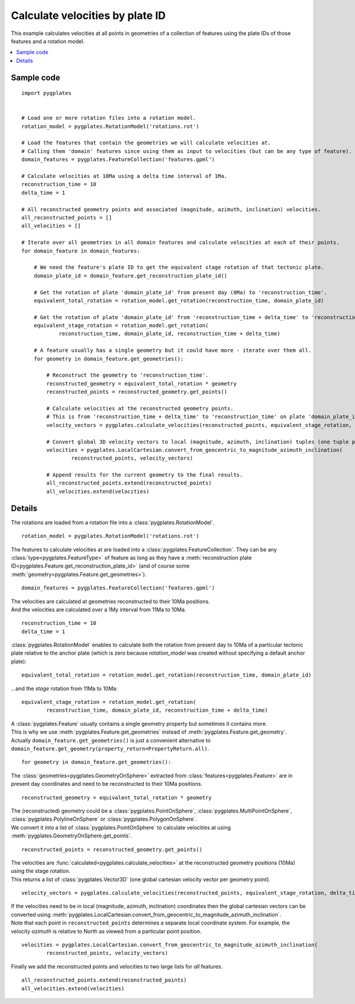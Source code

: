 .. _pygplates_calculate_velocities_by_plate_id:

Calculate velocities by plate ID
^^^^^^^^^^^^^^^^^^^^^^^^^^^^^^^^

This example calculates velocities at all points in geometries of a collection of features
using the plate IDs of those features and a rotation model.

.. contents::
   :local:
   :depth: 2

Sample code
"""""""""""

::

    import pygplates
    

    # Load one or more rotation files into a rotation model.
    rotation_model = pygplates.RotationModel('rotations.rot')
    
    # Load the features that contain the geometries we will calculate velocities at.
    # Calling them 'domain' features since using them as input to velocities (but can be any type of feature).
    domain_features = pygplates.FeatureCollection('features.gpml')
    
    # Calculate velocities at 10Ma using a delta time interval of 1Ma.
    reconstruction_time = 10
    delta_time = 1
    
    # All reconstructed geometry points and associated (magnitude, azimuth, inclination) velocities.
    all_reconstructed_points = []
    all_velocities = []
    
    # Iterate over all geometries in all domain features and calculate velocities at each of their points.
    for domain_feature in domain_features:
        
        # We need the feature's plate ID to get the equivalent stage rotation of that tectonic plate.
        domain_plate_id = domain_feature.get_reconstruction_plate_id()
        
        # Get the rotation of plate 'domain_plate_id' from present day (0Ma) to 'reconstruction_time'.
        equivalent_total_rotation = rotation_model.get_rotation(reconstruction_time, domain_plate_id)
        
        # Get the rotation of plate 'domain_plate_id' from 'reconstruction_time + delta_time' to 'reconstruction_time'.
        equivalent_stage_rotation = rotation_model.get_rotation(
                reconstruction_time, domain_plate_id, reconstruction_time + delta_time)
        
        # A feature usually has a single geometry but it could have more - iterate over them all.
        for geometry in domain_feature.get_geometries():
        
            # Reconstruct the geometry to 'reconstruction_time'.
            reconstructed_geometry = equivalent_total_rotation * geometry
            reconstructed_points = reconstructed_geometry.get_points()

            # Calculate velocities at the reconstructed geometry points.
            # This is from 'reconstruction_time + delta_time' to 'reconstruction_time' on plate 'domain_plate_id'.
            velocity_vectors = pygplates.calculate_velocities(reconstructed_points, equivalent_stage_rotation, delta_time)

            # Convert global 3D velocity vectors to local (magnitude, azimuth, inclination) tuples (one tuple per point).
            velocities = pygplates.LocalCartesian.convert_from_geocentric_to_magnitude_azimuth_inclination(
                    reconstructed_points, velocity_vectors)

            # Append results for the current geometry to the final results.
            all_reconstructed_points.extend(reconstructed_points)
            all_velocities.extend(velocities)

Details
"""""""

The rotations are loaded from a rotation file into a :class:`pygplates.RotationModel`.
::

    rotation_model = pygplates.RotationModel('rotations.rot')

The features to calculate velocities at are loaded into a :class:`pygplates.FeatureCollection`.
They can be any :class:`type<pygplates.FeatureType>` of feature as long as they have a
:meth:`reconstruction plate ID<pygplates.Feature.get_reconstruction_plate_id>`
(and of course some :meth:`geometry<pygplates.Feature.get_geometries>`).
::

    domain_features = pygplates.FeatureCollection('features.gpml')

| The velocities are calculated at geometries reconstructed to their 10Ma positions.
| And the velocities are calculated over a 1My interval from 11Ma to 10Ma.

::

    reconstruction_time = 10
    delta_time = 1

:class:`pygplates.RotationModel` enables to calculate both the rotation from present day to 10Ma
of a particular tectonic plate relative to the anchor plate (which is zero because *rotation_model*
was created without specifying a default anchor plate):
::

    equivalent_total_rotation = rotation_model.get_rotation(reconstruction_time, domain_plate_id)

...and the *stage* rotation from 11Ma to 10Ma:
::

    equivalent_stage_rotation = rotation_model.get_rotation(
            reconstruction_time, domain_plate_id, reconstruction_time + delta_time)

| A :class:`pygplates.Feature` usually contains a single geometry property but sometimes it contains more.
| This is why we use :meth:`pygplates.Feature.get_geometries` instead of :meth:`pygplates.Feature.get_geometry`.
| Actually ``domain_feature.get_geometries()`` is just a convenient alternative to
  ``domain_feature.get_geometry(property_return=PropertyReturn.all)``.

::

    for geometry in domain_feature.get_geometries():

The :class:`geometries<pygplates.GeometryOnSphere>` extracted from :class:`features<pygplates.Feature>`
are in present day coordinates and need to be reconstructed to their 10Ma positions.
::

    reconstructed_geometry = equivalent_total_rotation * geometry

| The (reconstructed) geometry could be a :class:`pygplates.PointOnSphere`, :class:`pygplates.MultiPointOnSphere`,
  :class:`pygplates.PolylineOnSphere` or :class:`pygplates.PolygonOnSphere`.
| We convert it into a list of :class:`pygplates.PointOnSphere` to calculate velocities at using
  :meth:`pygplates.GeometryOnSphere.get_points`.

::

    reconstructed_points = reconstructed_geometry.get_points()

| The velocities are :func:`calculated<pygplates.calculate_velocities>` at the reconstructed geometry positions (10Ma) using the stage rotation.
| This returns a list of :class:`pygplates.Vector3D` (one global cartesian velocity vector per geometry point).

::

    velocity_vectors = pygplates.calculate_velocities(reconstructed_points, equivalent_stage_rotation, delta_time)

| If the velocities need to be in local (magnitude, azimuth, inclination) coordinates then the global
  cartesian vectors can be converted using :meth:`pygplates.LocalCartesian.convert_from_geocentric_to_magnitude_azimuth_inclination`.
| Note that each point in ``reconstructed_points`` determines a separate local coordinate system.
  For example, the velocity *azimuth* is relative to North as viewed from a particular point position.
  
::

    velocities = pygplates.LocalCartesian.convert_from_geocentric_to_magnitude_azimuth_inclination(
            reconstructed_points, velocity_vectors)

| Finally we add the reconstructed points and velocities to two large lists for *all* features.

::

    all_reconstructed_points.extend(reconstructed_points)
    all_velocities.extend(velocities)
